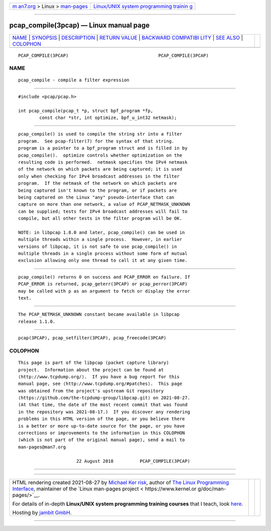 .. container:: page-top

.. container:: nav-bar

   +----------------------------------+----------------------------------+
   | `m                               | `Linux/UNIX system programming   |
   | an7.org <../../../index.html>`__ | trainin                          |
   | > Linux >                        | g <http://man7.org/training/>`__ |
   | `man-pages <../index.html>`__    |                                  |
   +----------------------------------+----------------------------------+

--------------

pcap_compile(3pcap) — Linux manual page
=======================================

+-----------------------------------+-----------------------------------+
| `NAME <#NAME>`__ \|               |                                   |
| `SYNOPSIS <#SYNOPSIS>`__ \|       |                                   |
| `DESCRIPTION <#DESCRIPTION>`__ \| |                                   |
| `RETURN VALUE <#RETURN_VALUE>`__  |                                   |
| \|                                |                                   |
| `BACKWARD COMPATIBI               |                                   |
| LITY <#BACKWARD_COMPATIBILITY>`__ |                                   |
| \| `SEE ALSO <#SEE_ALSO>`__ \|    |                                   |
| `COLOPHON <#COLOPHON>`__          |                                   |
+-----------------------------------+-----------------------------------+
| .. container:: man-search-box     |                                   |
+-----------------------------------+-----------------------------------+

::

   PCAP_COMPILE(3PCAP)                                  PCAP_COMPILE(3PCAP)

NAME
-------------------------------------------------

::

          pcap_compile - compile a filter expression


---------------------------------------------------------

::

          #include <pcap/pcap.h>

          int pcap_compile(pcap_t *p, struct bpf_program *fp,
                  const char *str, int optimize, bpf_u_int32 netmask);


---------------------------------------------------------------

::

          pcap_compile() is used to compile the string str into a filter
          program.  See pcap-filter(7) for the syntax of that string.
          program is a pointer to a bpf_program struct and is filled in by
          pcap_compile().  optimize controls whether optimization on the
          resulting code is performed.  netmask specifies the IPv4 netmask
          of the network on which packets are being captured; it is used
          only when checking for IPv4 broadcast addresses in the filter
          program.  If the netmask of the network on which packets are
          being captured isn't known to the program, or if packets are
          being captured on the Linux "any" pseudo-interface that can
          capture on more than one network, a value of PCAP_NETMASK_UNKNOWN
          can be supplied; tests for IPv4 broadcast addresses will fail to
          compile, but all other tests in the filter program will be OK.

          NOTE: in libpcap 1.8.0 and later, pcap_compile() can be used in
          multiple threads within a single process.  However, in earlier
          versions of libpcap, it is not safe to use pcap_compile() in
          multiple threads in a single process without some form of mutual
          exclusion allowing only one thread to call it at any given time.


-----------------------------------------------------------------

::

          pcap_compile() returns 0 on success and PCAP_ERROR on failure. If
          PCAP_ERROR is returned, pcap_geterr(3PCAP) or pcap_perror(3PCAP)
          may be called with p as an argument to fetch or display the error
          text.


-------------------------------------------------------------------------------------

::

          The PCAP_NETMASK_UNKNOWN constant became available in libpcap
          release 1.1.0.


---------------------------------------------------------

::

          pcap(3PCAP), pcap_setfilter(3PCAP), pcap_freecode(3PCAP)

COLOPHON
---------------------------------------------------------

::

          This page is part of the libpcap (packet capture library)
          project.  Information about the project can be found at 
          ⟨http://www.tcpdump.org/⟩.  If you have a bug report for this
          manual page, see ⟨http://www.tcpdump.org/#patches⟩.  This page
          was obtained from the project's upstream Git repository
          ⟨https://github.com/the-tcpdump-group/libpcap.git⟩ on 2021-08-27.
          (At that time, the date of the most recent commit that was found
          in the repository was 2021-08-17.)  If you discover any rendering
          problems in this HTML version of the page, or you believe there
          is a better or more up-to-date source for the page, or you have
          corrections or improvements to the information in this COLOPHON
          (which is not part of the original manual page), send a mail to
          man-pages@man7.org

                                22 August 2018          PCAP_COMPILE(3PCAP)

--------------

--------------

.. container:: footer

   +-----------------------+-----------------------+-----------------------+
   | HTML rendering        |                       | |Cover of TLPI|       |
   | created 2021-08-27 by |                       |                       |
   | `Michael              |                       |                       |
   | Ker                   |                       |                       |
   | risk <https://man7.or |                       |                       |
   | g/mtk/index.html>`__, |                       |                       |
   | author of `The Linux  |                       |                       |
   | Programming           |                       |                       |
   | Interface <https:     |                       |                       |
   | //man7.org/tlpi/>`__, |                       |                       |
   | maintainer of the     |                       |                       |
   | `Linux man-pages      |                       |                       |
   | project <             |                       |                       |
   | https://www.kernel.or |                       |                       |
   | g/doc/man-pages/>`__. |                       |                       |
   |                       |                       |                       |
   | For details of        |                       |                       |
   | in-depth **Linux/UNIX |                       |                       |
   | system programming    |                       |                       |
   | training courses**    |                       |                       |
   | that I teach, look    |                       |                       |
   | `here <https://ma     |                       |                       |
   | n7.org/training/>`__. |                       |                       |
   |                       |                       |                       |
   | Hosting by `jambit    |                       |                       |
   | GmbH                  |                       |                       |
   | <https://www.jambit.c |                       |                       |
   | om/index_en.html>`__. |                       |                       |
   +-----------------------+-----------------------+-----------------------+

--------------

.. container:: statcounter

   |Web Analytics Made Easy - StatCounter|

.. |Cover of TLPI| image:: https://man7.org/tlpi/cover/TLPI-front-cover-vsmall.png
   :target: https://man7.org/tlpi/
.. |Web Analytics Made Easy - StatCounter| image:: https://c.statcounter.com/7422636/0/9b6714ff/1/
   :class: statcounter
   :target: https://statcounter.com/
